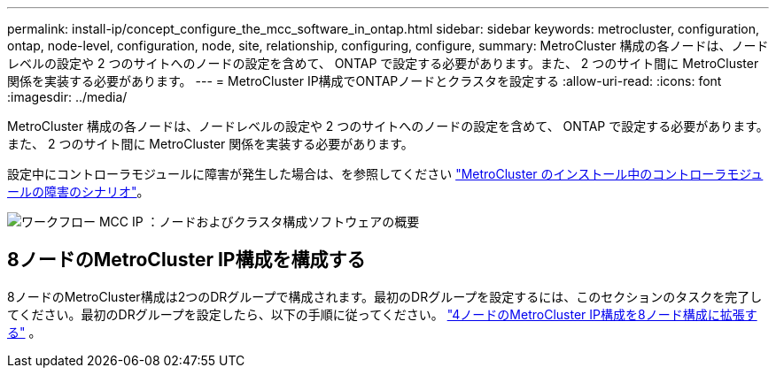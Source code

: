 ---
permalink: install-ip/concept_configure_the_mcc_software_in_ontap.html 
sidebar: sidebar 
keywords: metrocluster, configuration, ontap, node-level, configuration, node, site, relationship, configuring, configure, 
summary: MetroCluster 構成の各ノードは、ノードレベルの設定や 2 つのサイトへのノードの設定を含めて、 ONTAP で設定する必要があります。また、 2 つのサイト間に MetroCluster 関係を実装する必要があります。 
---
= MetroCluster IP構成でONTAPノードとクラスタを設定する
:allow-uri-read: 
:icons: font
:imagesdir: ../media/


[role="lead"]
MetroCluster 構成の各ノードは、ノードレベルの設定や 2 つのサイトへのノードの設定を含めて、 ONTAP で設定する必要があります。また、 2 つのサイト間に MetroCluster 関係を実装する必要があります。

設定中にコントローラモジュールに障害が発生した場合は、を参照してください link:../disaster-recovery/concept_choosing_the_correct_recovery_procedure_parent_concept.html#controller-module-failure-scenarios-during-metrocluster-installation["MetroCluster のインストール中のコントローラモジュールの障害のシナリオ"]。

image::../media/workflow_mcc_ip_high_level_node_and_cluster_configuration_software.svg[ワークフロー MCC IP ：ノードおよびクラスタ構成ソフトウェアの概要]



== 8ノードのMetroCluster IP構成を構成する

8ノードのMetroCluster構成は2つのDRグループで構成されます。最初のDRグループを設定するには、このセクションのタスクを完了してください。最初のDRグループを設定したら、以下の手順に従ってください。 link:../upgrade/task_expand_a_four_node_mcc_ip_configuration.html["4ノードのMetroCluster IP構成を8ノード構成に拡張する"] 。
